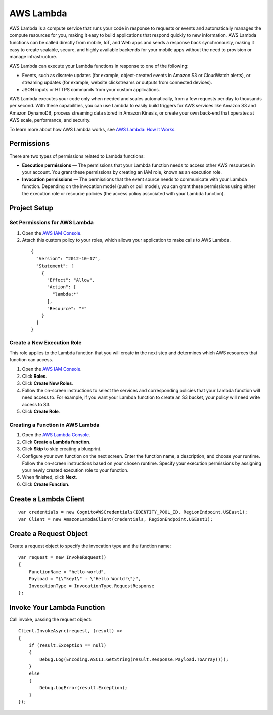 .. Copyright 2010-2016 Amazon.com, Inc. or its affiliates. All Rights Reserved.

   This work is licensed under a Creative Commons Attribution-NonCommercial-ShareAlike 4.0
   International License (the "License"). You may not use this file except in compliance with the
   License. A copy of the License is located at http://creativecommons.org/licenses/by-nc-sa/4.0/.

   This file is distributed on an "AS IS" BASIS, WITHOUT WARRANTIES OR CONDITIONS OF ANY KIND,
   either express or implied. See the License for the specific language governing permissions and
   limitations under the License.

==========
AWS Lambda
==========

.. highlight:: csharp

AWS Lambda is a compute service that runs your code in response to requests or events and
automatically manages the compute resources for you, making it easy to build applications that
respond quickly to new information. AWS Lambda functions can be called directly from mobile, IoT,
and Web apps and sends a response back synchronously, making it easy to create scalable, secure, and
highly available backends for your mobile apps without the need to provision or manage
infrastructure.

AWS Lambda can execute your Lambda functions in response to one of the following:

- Events, such as discrete updates (for example, object-created events in Amazon S3 or CloudWatch alerts), or streaming updates (for example, website clickstreams or outputs from connected devices).
- JSON inputs or HTTPS commands from your custom applications.

AWS Lambda executes your code only when needed and scales automatically, from a few requests per day
to thousands per second. With these capabilities, you can use Lambda to easily build triggers for
AWS services like Amazon S3 and Amazon DynamoDB, process streaming data stored in Amazon Kinesis, or
create your own back-end that operates at AWS scale, performance, and security.

To learn more about how AWS Lambda works, see `AWS Lambda: How It Works
<https://docs.aws.amazon.com/lambda/latest/dg/lambda-introduction.html>`_.

Permissions
===========

There are two types of permissions related to Lambda functions:

- **Execution permissions** — The permissions that your Lambda function needs to access other AWS
  resources in your account. You grant these permissions by creating an IAM role, known as an
  execution role.

- **Invocation permissions** — The permissions that the event source needs to communicate with your
  Lambda function. Depending on the invocation model (push or pull model), you can grant these
  permissions using either the execution role or resource policies (the access policy associated
  with your Lambda function).

Project Setup
=============

Set Permissions for AWS Lambda
------------------------------

1. Open the `AWS IAM Console <https://console.aws.amazon.com/iam/home>`_.

2. Attach this custom policy to your roles, which allows your application to make calls to AWS
   Lambda.

  ::

    {
      "Version": "2012-10-17",
      "Statement": [
        {
          "Effect": "Allow",
          "Action": [
            "lambda:*"
          ],
          "Resource": "*"
        }
      ]
    }

Create a New Execution Role
---------------------------

This role applies to the Lambda function that you will create in the next step and determines which
AWS resources that function can access.

1. Open the `AWS IAM Console <https://console.aws.amazon.com/iam/home>`_.

2. Click **Roles**.

3. Click **Create New Roles**.

4. Follow the on-screen instructions to select the services and corresponding policies that your
   Lambda function will need access to. For example, if you want your Lambda function to create an
   S3 bucket, your policy will need write access to S3.

5. Click **Create Role**.

Creating a Function in AWS Lambda
---------------------------------

1. Open the `AWS Lambda Console <https://console.aws.amazon.com/lambda/home>`_.

2. Click **Create a Lambda function**.

3. Click **Skip** to skip creating a blueprint.

4. Configure your own function on the next screen. Enter the function name, a description, and
   choose your runtime. Follow the on-screen instructions based on your chosen runtime. Specify your
   execution permissions by assigning your newly created execution role to your function.

5. When finished, click **Next**.

6. Click **Create Function**.

Create a Lambda Client
======================

::

  var credentials = new CognitoAWSCredentials(IDENTITY_POOL_ID, RegionEndpoint.USEast1);
  var Client = new AmazonLambdaClient(credentials, RegionEndpoint.USEast1);

Create a Request Object
=======================

Create a request object to specify the invocation type and the function name::

  var request = new InvokeRequest()
  {
      FunctionName = "hello-world",
      Payload = "{\"key1\" : \"Hello World!\"}",
      InvocationType = InvocationType.RequestResponse
  };

Invoke Your Lambda Function
===========================
Call invoke, passing the request object:
::

  Client.InvokeAsync(request, (result) =>
  {
      if (result.Exception == null)
      {
          Debug.Log(Encoding.ASCII.GetString(result.Response.Payload.ToArray()));
      }
      else
      {
          Debug.LogError(result.Exception);
      }
  });
